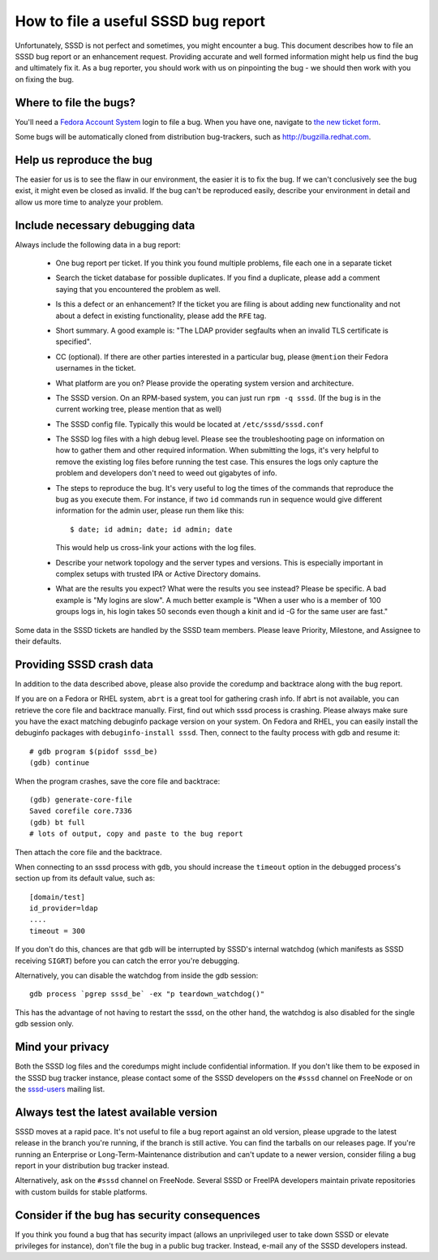 .. highlight:: none

How to file a useful SSSD bug report
====================================

Unfortunately, SSSD is not perfect and sometimes, you might encounter a
bug. This document describes how to file an SSSD bug report or an enhancement
request. Providing accurate and well formed information might help us find
the bug and ultimately fix it. As a bug reporter, you should work with us
on pinpointing the bug - we should then work with you on fixing the bug.

Where to file the bugs?
-----------------------

You'll need a `Fedora Account System <https://admin.fedoraproject.org/accounts>`_
login to file a bug. When you have one, navigate to
`the new ticket form <https://pagure.io/SSSD/sssd/new_issue>`_.

Some bugs will be automatically cloned from distribution bug-trackers,
such as http://bugzilla.redhat.com.

Help us reproduce the bug
-------------------------

The easier for us is to see the flaw in our environment, the easier it is
to fix the bug. If we can't conclusively see the bug exist, it might even
be closed as invalid. If the bug can't be reproduced easily, describe your
environment in detail and allow us more time to analyze your problem.

Include necessary debugging data
--------------------------------

Always include the following data in a bug report:

    * One bug report per ticket. If you think you found multiple problems,
      file each one in a separate ticket
    * Search the ticket database for possible duplicates. If you find
      a duplicate, please add a comment saying that you encountered the
      problem as well.
    * Is this a defect or an enhancement?  If the ticket you are filing
      is about adding new functionality and not about a defect in existing
      functionality, please add the ``RFE`` tag.
    * Short summary. A good example is: "The LDAP provider segfaults when
      an invalid TLS certificate is specified".
    * CC (optional). If there are other parties interested in a particular
      bug, please ``@mention`` their Fedora usernames in the ticket.
    * What platform are you on? Please provide the operating system version
      and architecture.
    * The SSSD version. On an RPM-based system, you can just run ``rpm -q
      sssd``. (If the bug is in the current working tree, please mention
      that as well)
    * The SSSD config file. Typically this would be located at
      ``/etc/sssd/sssd.conf``
    * The SSSD log files with a high debug level. Please see the
      troubleshooting page on information on how to gather them and other
      required information. When submitting the logs, it's very helpful
      to remove the existing log files before running the test case. This
      ensures the logs only capture the problem and developers don't need
      to weed out gigabytes of info.
    * The steps to reproduce the bug. It's very useful to log the times of
      the commands that reproduce the bug as you execute them. For instance,
      if two ``id`` commands run in sequence would give different information
      for the admin user, please run them like this::

        $ date; id admin; date; id admin; date

      This would help us cross-link your actions with the log files.
    * Describe your network topology and the server types and versions. This
      is especially important in complex setups with trusted IPA or Active
      Directory domains.
    * What are the results you expect? What were the results you see
      instead? Please be specific. A bad example is "My logins are slow". A
      much better example is "When a user who is a member of 100 groups logs
      in, his login takes 50 seconds even though a kinit and id -G for the
      same user are fast."

Some data in the SSSD tickets are handled by the SSSD team members. Please
leave Priority, Milestone, and Assignee to their defaults.

Providing SSSD crash data
-------------------------

In addition to the data described above, please also provide the coredump
and backtrace along with the bug report.

If you are on a Fedora or RHEL system, ``abrt`` is a great tool for
gathering crash info. If abrt is not available, you can retrieve the
core file and backtrace manually. First, find out which sssd process is
crashing. Please always make sure you have the exact matching debuginfo
package version on your system. On Fedora and RHEL, you can easily install
the debuginfo packages with ``debuginfo-install sssd``. Then, connect to
the faulty process with gdb and resume it::

    # gdb program $(pidof sssd_be)
    (gdb) continue

When the program crashes, save the core file and backtrace::

    (gdb) generate-core-file
    Saved corefile core.7336
    (gdb) bt full
    # lots of output, copy and paste to the bug report

Then attach the core file and the backtrace.

When connecting to an sssd process with ``gdb``, you should increase the
``timeout`` option in the debugged process's section up from its default
value, such as::

    [domain/test]
    id_provider=ldap
    ....
    timeout = 300

If you don't do this, chances are that ``gdb`` will be interrupted by SSSD's
internal watchdog (which manifests as SSSD receiving ``SIGRT``) before you
can catch the error you're debugging.

Alternatively, you can disable the watchdog from inside the gdb session::

    gdb process `pgrep sssd_be` -ex "p teardown_watchdog()"

This has the advantage of not having to restart the sssd, on the other hand,
the watchdog is also disabled for the single gdb session only.

Mind your privacy
-----------------

Both the SSSD log files and the coredumps might include confidential
information. If you don't like them to be exposed in the SSSD bug tracker
instance, please contact some of the SSSD developers on the ``#sssd``
channel on FreeNode or on the
`sssd-users <https://lists.fedorahosted.org/archives/list/sssd-users@lists.fedorahosted.org/>`_
mailing list.  

Always test the latest available version
----------------------------------------

SSSD moves at a rapid pace. It's not useful to file a bug report against
an old version, please upgrade to the latest release in the branch you're
running, if the branch is still active. You can find the tarballs on our
releases page. If you're running an Enterprise or Long-Term-Maintenance
distribution and can't update to a newer version, consider filing a bug
report in your distribution bug tracker instead.

Alternatively, ask on the ``#sssd`` channel on FreeNode. Several SSSD or
FreeIPA developers maintain private repositories with custom builds for
stable platforms.

Consider if the bug has security consequences
---------------------------------------------

If you think you found a bug that has security impact (allows an unprivileged
user to take down SSSD or elevate privileges for instance), don't file the
bug in a public bug tracker. Instead, e-mail any of the SSSD developers
instead.
